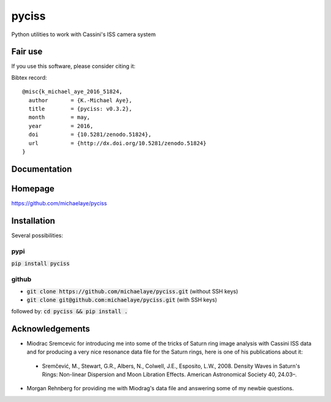 pyciss
======

Python utilities to work with Cassini's ISS camera system

Fair use
--------
If you use this software, please consider citing it:

.. image:: https://zenodo.org/badge/doi/10.5281/zenodo.51824.svg
    :target: http://dx.doi.org/10.5281/zenodo.51824


Bibtex record::

    @misc{k_michael_aye_2016_51824,
      author       = {K.-Michael Aye},
      title        = {pyciss: v0.3.2},
      month        = may,
      year         = 2016,
      doi          = {10.5281/zenodo.51824},
      url          = {http://dx.doi.org/10.5281/zenodo.51824}
    }

Documentation
-------------

.. image:: https://readthedocs.org/projects/pyciss/badge/?version=latest
    :target: http://pyciss.readthedocs.io/en/latest/?badge=latest
    :alt: Documentation Status

Homepage
--------

https://github.com/michaelaye/pyciss

Installation
------------

Several possibilities:

pypi
~~~~

:code:`pip install pyciss`

github
~~~~~~

* :code:`git clone https://github.com/michaelaye/pyciss.git` (without SSH keys)
* :code:`git clone git@github.com:michaelaye/pyciss.git` (with SSH keys)

followed by:
:code:`cd pyciss && pip install .`

Acknowledgements
----------------

* Miodrac Sremcevic for introducing me into some of the tricks of Saturn ring image analysis with Cassini ISS data and for producing a very nice resonance data file for the Saturn rings, here is one of his publications about it:

 * Sremčević, M., Stewart, G.R., Albers, N., Colwell, J.E., Esposito, L.W., 2008. Density Waves in Saturn's Rings: Non-linear Dispersion and Moon Libration Effects. American Astronomical Society 40, 24.03–.

* Morgan Rehnberg for providing me with Miodrag's data file and answering some of my newbie questions.
